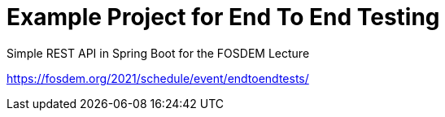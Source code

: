 = Example Project for End To End Testing

Simple REST API in Spring Boot for the FOSDEM Lecture

https://fosdem.org/2021/schedule/event/endtoendtests/
